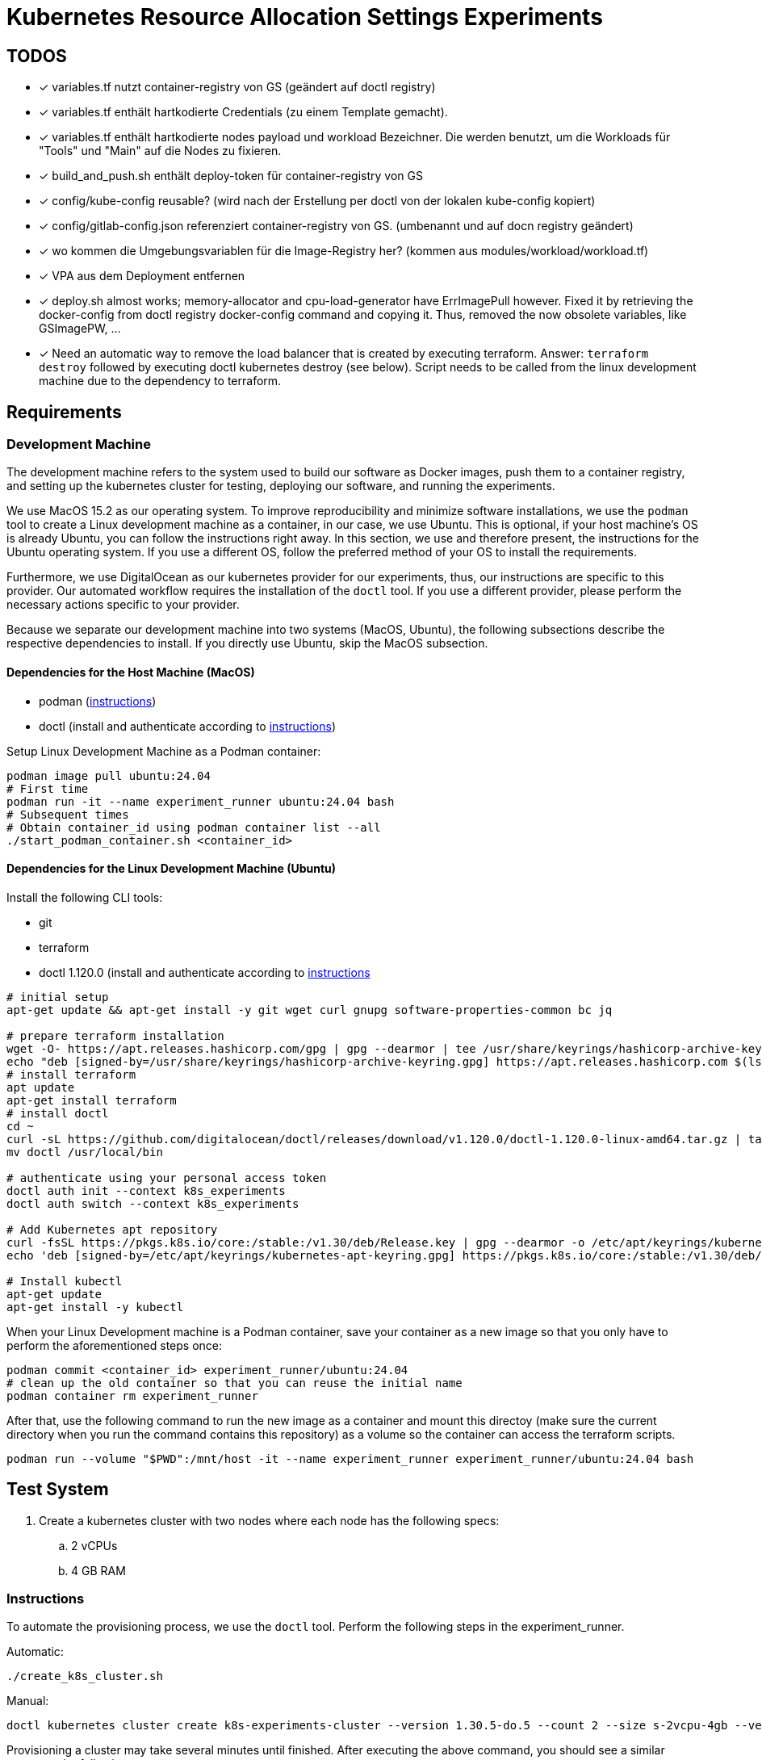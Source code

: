 # Kubernetes Resource Allocation Settings Experiments

## TODOS
* [x] variables.tf nutzt container-registry von GS (geändert auf doctl registry)
* [x] variables.tf enthält hartkodierte Credentials (zu einem Template gemacht).
* [x] variables.tf enthält hartkodierte nodes payload und workload Bezeichner. Die werden benutzt, um die Workloads für "Tools" und "Main" auf die Nodes zu fixieren. 
* [x] build_and_push.sh enthält deploy-token für container-registry von GS
* [x] config/kube-config reusable? (wird nach der Erstellung per doctl von der lokalen kube-config kopiert)
* [x] config/gitlab-config.json referenziert container-registry von GS. (umbenannt und auf docn registry geändert)
* [x] wo kommen die Umgebungsvariablen für die Image-Registry her? (kommen aus modules/workload/workload.tf)
* [x] VPA aus dem Deployment entfernen
* [x] deploy.sh almost works; memory-allocator and cpu-load-generator have ErrImagePull however. Fixed it by retrieving the docker-config from doctl registry docker-config command and copying it. Thus, removed the now obsolete variables, like GSImagePW, ...
* [x] Need an automatic way to remove the load balancer that is created by executing terraform. Answer: `terraform destroy` followed by executing doctl kubernetes destroy (see below). Script needs to be called from the linux development machine due to the dependency to terraform.

## Requirements

### Development Machine
The development machine refers to the system used to build our software as Docker images, push them to a container registry, and setting up the kubernetes cluster for testing, deploying our software, and running the experiments.

We use MacOS 15.2 as our operating system.
To improve reproducibility and minimize software installations, we use the `podman` tool to create a Linux development machine as a container, in our case, we use Ubuntu. This is optional, if your host machine's OS is already Ubuntu, you can follow the instructions right away.
In this section, we use and therefore present, the instructions for the Ubuntu operating system. If you use a different OS, follow the preferred method of your OS to install the requirements.

Furthermore, we use DigitalOcean as our kubernetes provider for our experiments, thus, our instructions are specific to this provider. Our automated workflow requires the installation of the `doctl` tool.
If you use a different provider, please perform the necessary actions specific to your provider. 

Because we separate our development machine into two systems (MacOS, Ubuntu), the following subsections describe the respective dependencies to install. If you directly use Ubuntu, skip the MacOS subsection.

#### Dependencies for the Host Machine (MacOS)
* podman (https://podman-desktop.io/docs/installation/macos-install[instructions])
* doctl (install and authenticate according to https://docs.digitalocean.com/reference/doctl/how-to/install/[instructions])

Setup Linux Development Machine as a Podman container:
----
podman image pull ubuntu:24.04
# First time
podman run -it --name experiment_runner ubuntu:24.04 bash
# Subsequent times
# Obtain container_id using podman container list --all
./start_podman_container.sh <container_id>
----

#### Dependencies for the Linux Development Machine (Ubuntu)

Install the following CLI tools:

* git
* terraform
* doctl 1.120.0 (install and authenticate according to https://docs.digitalocean.com/reference/doctl/how-to/install/[instructions]

----
# initial setup
apt-get update && apt-get install -y git wget curl gnupg software-properties-common bc jq

# prepare terraform installation
wget -O- https://apt.releases.hashicorp.com/gpg | gpg --dearmor | tee /usr/share/keyrings/hashicorp-archive-keyring.gpg > /dev/null
echo "deb [signed-by=/usr/share/keyrings/hashicorp-archive-keyring.gpg] https://apt.releases.hashicorp.com $(lsb_release -cs) main" | tee /etc/apt/sources.list.d/hashicorp.list
# install terraform
apt update
apt-get install terraform
# install doctl
cd ~
curl -sL https://github.com/digitalocean/doctl/releases/download/v1.120.0/doctl-1.120.0-linux-amd64.tar.gz | tar -xzv
mv doctl /usr/local/bin

# authenticate using your personal access token
doctl auth init --context k8s_experiments
doctl auth switch --context k8s_experiments

# Add Kubernetes apt repository
curl -fsSL https://pkgs.k8s.io/core:/stable:/v1.30/deb/Release.key | gpg --dearmor -o /etc/apt/keyrings/kubernetes-apt-keyring.gpg
echo 'deb [signed-by=/etc/apt/keyrings/kubernetes-apt-keyring.gpg] https://pkgs.k8s.io/core:/stable:/v1.30/deb/ /' | tee /etc/apt/sources.list.d/kubernetes.list

# Install kubectl
apt-get update
apt-get install -y kubectl
----

When your Linux Development machine is a Podman container, save your container as a new image so that you only have to perform the aforementioned steps once:
----
podman commit <container_id> experiment_runner/ubuntu:24.04
# clean up the old container so that you can reuse the initial name
podman container rm experiment_runner
----

After that, use the following command to run the new image as a container and mount this directoy (make sure the current directory when you run the command contains this repository) as a volume so the container can access the terraform scripts.
----
podman run --volume "$PWD":/mnt/host -it --name experiment_runner experiment_runner/ubuntu:24.04 bash
----

## Test System
. Create a kubernetes cluster with two nodes where each node has the following specs:
.. 2 vCPUs
.. 4 GB RAM

### Instructions

To automate the provisioning process, we use the `doctl` tool. Perform the following steps in the experiment_runner.

Automatic:
----
./create_k8s_cluster.sh
----

Manual:

----
doctl kubernetes cluster create k8s-experiments-cluster --version 1.30.5-do.5 --count 2 --size s-2vcpu-4gb --verbose
----

Provisioning a cluster may take several minutes until finished. After executing the above command, you should see a similar output as the following:

----
doctl kubernetes cluster create k8s-experiments-cluster --version 1.30.5-do.5 --count 2 --size s-2vcpu-4gb --verbose
Notice: Cluster is provisioning, waiting for cluster to be running
............................................................................................
Notice: Cluster created, fetching credentials
Notice: Adding cluster credentials to kubeconfig file found in "/root/.kube/config"
Notice: Setting current-context to do-nyc1-k8s-experiments-cluster
ID                                      Name                       Region    Version        Auto Upgrade    Status     Node Pools
47c9881d-871a-4be6-a466-5458154d7f4d    k8s-experiments-cluster    nyc1      1.30.5-do.5    false           running    k8s-experiments-cluster-default-pool
----

To improve the performance, we slightly modify the command by specific a computing centre region that is in our country.

----
doctl kubernetes cluster create k8s-experiments-cluster --region fra1 --version 1.30.5-do.5 --count 2 --size s-2vcpu-4gb --verbose
----

----
doctl kubernetes cluster delete k8s-experiments-cluster
----

After executing the above command, you should see a similar output as the following:

----
doctl kubernetes cluster delete k8s-experiments-cluster
❯ Are you sure you want to delete this Kubernetes cluster? yes
Notice: Cluster deleted, removing credentials
Notice: Removing cluster credentials from kubeconfig file found in "/root/.kube/config"
Notice: The removed cluster was set as the current context in kubectl. Run `kubectl config get-contexts` to see a list of other contexts you can use, and `kubectl config set-context` to specify a new one.
----

### Build Test System
NOTE: This step needs to be performed once to build and push the docker images. 

Our own software is distributed as docker images. For this to work, we use DigitalOcean's Container Registry. To create a container registry, issue the following command (and specifiy the region as you see fit):

----
doctl registry create k8s-experiments-registry --region fra1 --subscription-tier starter --verbose
----

You should see the following output (make note of the endpoint):

----
doctl registry create k8s-experiments-registry --region fra1 --subscription-tier starter --verbose
Name                        Endpoint                                              Region slug
k8s-experiments-registry    registry.digitalocean.com/k8s-experiments-registry    fra1
----

Use the following commands on your host machine to build our own software using docker and push it to the newly created container registry:

----
./build_testsystem.sh
----

After that, it is necessary to save the credentials to the container registry and information about the worker nodes in some of the terraform scripts. Run the following command, it will query the necessary information from you and save it in the appropriate scripts:
----
./prepare_terraform_scripts.sh
----

## Run Experiment (WIP)

### Memory Experiment

./run_memory_experiment.sh

1. 
1. Deploy the test system: execute the following in the Linux Development Machine:
. cd terraform
. ./deploy.sh
2. 
